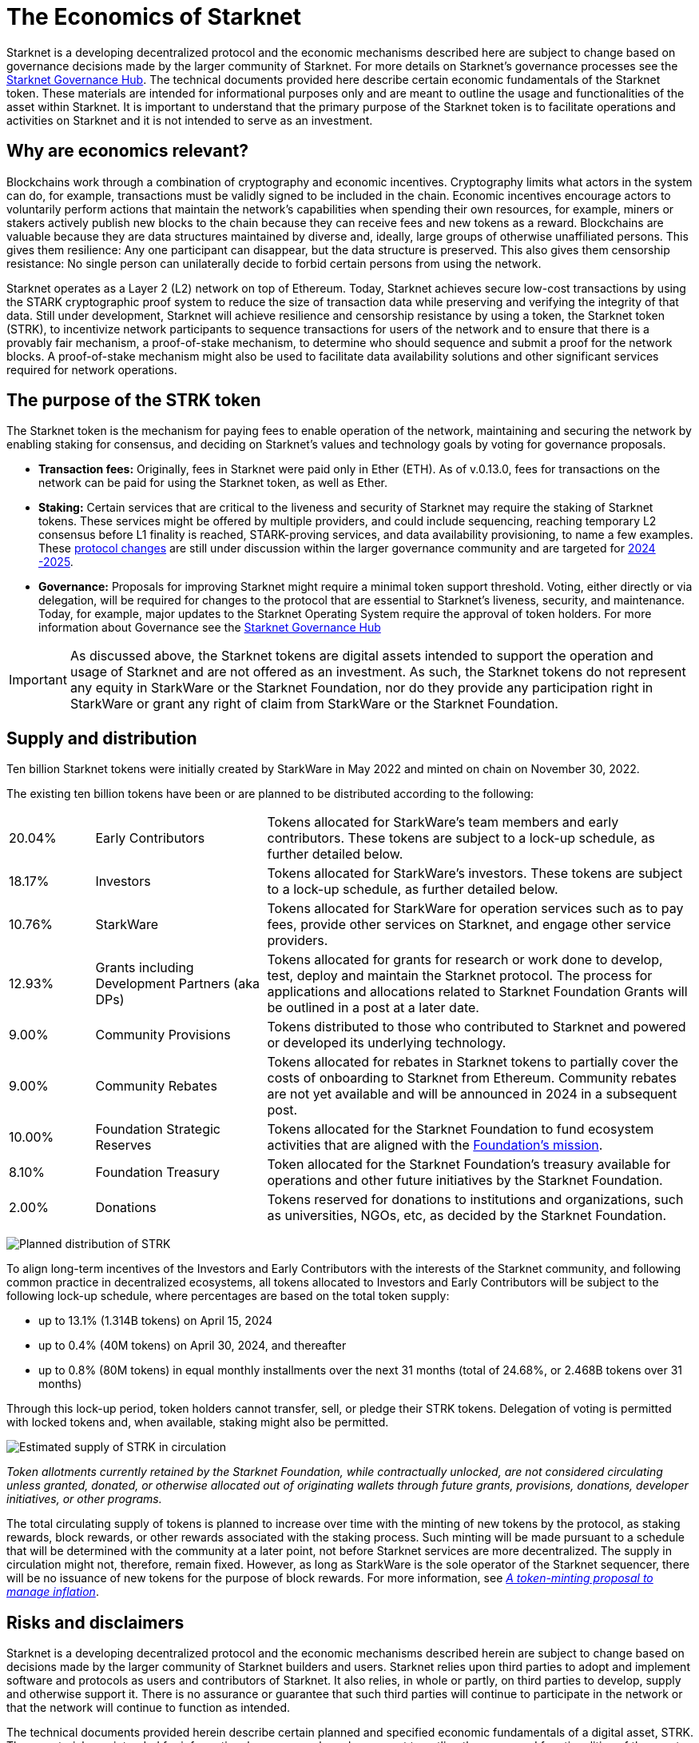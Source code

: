 [id="economics_of_starknet"]
= The Economics of Starknet

Starknet is a developing decentralized protocol and the economic mechanisms described here are subject to change based on governance decisions made by the larger community of Starknet. For more details on Starknet’s governance processes see the link:https://governance.starknet.io/[Starknet Governance Hub]. The technical documents provided here describe certain economic fundamentals of the Starknet token. These materials are intended for informational purposes only and are meant to outline the usage and functionalities of the asset within Starknet. It is important to understand that the primary purpose of the Starknet token is to facilitate operations and activities on Starknet and it is not intended to serve as an investment.


[#why_are_economics_relevant]
== Why are economics relevant?

Blockchains work through a combination of cryptography and economic incentives. Cryptography limits what actors in the system can do, for example, transactions must be validly signed to be included in the chain.  Economic incentives encourage actors to voluntarily perform actions that maintain the network’s capabilities when spending their own resources, for example, miners or stakers actively publish new blocks to the chain because they can receive fees and new tokens as a reward. Blockchains are valuable because they are data structures maintained by diverse and, ideally, large groups of otherwise unaffiliated persons. This gives them resilience: Any one participant can disappear, but the data structure is preserved. This also gives them censorship resistance: No single person can unilaterally decide to forbid certain persons from using the network. 

Starknet operates as a Layer 2 (L2) network on top of Ethereum. Today, Starknet achieves secure low-cost transactions by using the STARK cryptographic proof system to reduce the size of transaction data while preserving and verifying the integrity of that data. Still under development, Starknet will achieve resilience and censorship resistance by using a token, the Starknet token (STRK), to incentivize network participants to sequence transactions for users of the network and to ensure that there is a provably fair mechanism, a proof-of-stake mechanism, to determine who should sequence and submit a proof for the network blocks. A proof-of-stake mechanism might also be used to facilitate data availability solutions and other significant services required for network operations.

[#purpose_of_the_token]
== The purpose of the STRK token

The Starknet token is the mechanism for paying fees to enable operation of the network, maintaining and securing the network by enabling staking for consensus, and deciding on Starknet’s values and technology goals by voting for governance proposals.

* *Transaction fees:* Originally, fees in Starknet were paid only in Ether (ETH). As of v.0.13.0, fees for transactions on the network can be paid for using the Starknet token, as well as Ether.

* *Staking:* Certain services that are critical to the liveness and security of Starknet may require the staking of Starknet tokens. These services might be offered by multiple providers, and could include sequencing, reaching temporary L2 consensus before L1 finality is reached, STARK-proving services, and data availability provisioning, to name a few examples. These https://starkware.co/resource/starknet-decentralization-a-roadmap-in-broad-strokes/[protocol changes] are still under discussion within the larger governance community and are targeted for https://starkware.co/resource/starknet-decentralization-a-roadmap-in-broad-strokes/[2024 -2025].

* *Governance:* Proposals for improving Starknet might require a minimal token support threshold. Voting, either directly or via delegation, will be required for changes to the protocol that are essential to Starknet’s liveness, security, and maintenance. Today, for example, major updates to the Starknet Operating System require the approval of token holders.
For more information about Governance see the https://governance.starknet.io/[Starknet Governance Hub]

[IMPORTANT]
====
As discussed above, the Starknet tokens are digital assets intended to support the operation and usage of Starknet and are not offered as an investment. As such, the Starknet tokens do not represent any equity in StarkWare or the Starknet Foundation, nor do they provide any participation right in StarkWare or grant any right of claim from StarkWare or the Starknet Foundation.
====


[#supply_and_distribution]
== Supply and distribution

Ten billion Starknet tokens were initially created by StarkWare in May 2022 and minted on chain on November 30, 2022.

The existing ten billion tokens have been or are planned to be distributed according to the following:

[cols="1,2,5",]
|===
// |Percentage of total| Recipients | Details

|20.04% |Early Contributors |Tokens allocated for StarkWare’s team members and early contributors. These tokens are subject to a lock-up schedule, as further detailed below.
|18.17% |Investors |Tokens allocated for StarkWare’s investors. These tokens are subject to a lock-up schedule, as further detailed below.
|10.76% |StarkWare |Tokens allocated for StarkWare for operation services such as to pay fees, provide other services on Starknet, and engage other service providers.
|12.93% |Grants including Development Partners (aka DPs) |Tokens allocated for grants for research or work done to develop, test, deploy and maintain the Starknet protocol. The process for applications and allocations related to Starknet Foundation Grants will be outlined in a post at a later date.
|9.00% |Community Provisions |Tokens distributed to those who contributed to Starknet and powered or developed its underlying technology.
|9.00% |Community Rebates |Tokens allocated for rebates in Starknet tokens to partially cover the costs of onboarding to Starknet from Ethereum. Community rebates are not yet available and will be announced in 2024 in a subsequent post.
|10.00% |Foundation Strategic Reserves |Tokens allocated for the Starknet Foundation to fund ecosystem activities that are aligned with the https://www.starknet.io/en/content/introducing-the-starknet-foundation[Foundation’s mission].
|8.10% |Foundation Treasury |Token allocated for the Starknet Foundation’s treasury available for operations and other future initiatives by the Starknet Foundation.
|2.00% |Donations |Tokens reserved for donations to institutions and organizations, such as universities, NGOs, etc, as decided by the Starknet Foundation.
|===

image:planned_distribution_STRK.jpg[Planned distribution of STRK]

To align long-term incentives of the Investors and Early Contributors with the interests of the Starknet community, and following common practice in decentralized ecosystems, all tokens allocated to Investors and Early Contributors will be subject to the following lock-up schedule, where percentages are based on the total token supply:

* up to 13.1% (1.314B tokens) on April 15, 2024
* up to 0.4% (40M tokens) on April 30, 2024, and thereafter
* up to 0.8% (80M tokens) in equal monthly installments over the next 31 months (total of 24.68%, or 2.468B tokens over 31 months)

Through this lock-up period, token holders cannot transfer, sell, or pledge their STRK tokens. Delegation of voting is permitted with locked tokens and, when available, staking might also be permitted.

image:STRK_estimated_circulating_supply.jpg[Estimated supply of STRK in circulation]

====
_Token allotments currently retained by the Starknet Foundation, while contractually unlocked, are not considered circulating unless granted, donated, or otherwise allocated out of originating wallets through future grants, provisions, donations, developer initiatives, or other programs._
====

The total circulating supply of tokens is planned to increase over time with the minting of new tokens by the protocol, as staking rewards, block rewards, or other rewards associated with the staking process. Such minting will be made pursuant to a schedule that will be determined with the community at a later point, not before Starknet services are more decentralized. The supply in circulation might not, therefore, remain fixed. However, as long as StarkWare is the sole operator of the Starknet sequencer, there will be no issuance of new tokens for the purpose of block rewards. For more information, see link:https://starkware.co/resource/a-token-minting-proposal-to-manage-inflation/[_A token-minting proposal to manage inflation_].

[#risks_and_disclaimers]
== Risks and disclaimers

Starknet is a developing decentralized protocol and the economic mechanisms described herein are subject to change based on decisions made by the larger community of Starknet builders and users. Starknet relies upon third parties to adopt and implement software and protocols as users and contributors of Starknet. It also relies, in whole or partly, on third parties to develop, supply and otherwise support it. There is no assurance or guarantee that such third parties will continue to participate in the network or that the network will continue to function as intended.

The technical documents provided herein describe certain planned and specified economic fundamentals of a digital asset, STRK. These materials are intended for informational purposes only and are meant to outline the usage and functionalities of the asset within Starknet. It is important to understand that the primary purpose of STRK is to pay for fees, provide a mechanism for securing consensus, and allow for decentralized governance on Starknet; it is not intended to serve as an investment.

Starknet relies upon third parties to adopt and implement the software and protocols as users of Starknet. It also relies, in whole or partly, on third parties to develop, supply and otherwise support it. As a Layer 2 network over Ethereum, Starknet also relies upon third parties maintaining and operating the Ethereum network. There is no assurance or guarantee that those third parties will complete their work, properly carry out their obligations, and/or otherwise meet anyone’s needs.

STRK, as the native token of Starknet, may be subject to the risks of the Starknet network, including, without limitation, the following: (i) the technology associated with Starknet may not function as intended; (ii) the details of the Starknet token economics including the total supply and distribution schedule may be changed due to decisions made by the consensus of participants of the Starknet network; (iii) Starknet may fail to attract sufficient interest from key stakeholders or users; (iv) Starknet may not progress satisfactorily and Starknet tokens may not be useful or valuable; (v) Starknet may suffer from attacks by hackers or other individuals; and (vi) Starknet is comprised of open-source technologies that depend on a network of computers to run certain software programs to process transactions, and because of this model StarkWare and the Starknet Foundation have limited control over Starknet. 

Risks related to blockchain technology in general and Starknet in particular may impact the usefulness of Starknet, and, in turn, the utility or value of STRK. The software and hardware, technology and technical concepts and theories applicable to Starknet and STRK are still in an early development stage and unproven, there is no warranty that Starknet will achieve any specific level of functionality or success, nor that the underlying technology will be uninterrupted or error-free, and there is an inherent risk that the technology could contain weaknesses, vulnerabilities or bugs causing, potentially, the complete loss of any Starknet tokens held by Starknet users.

As with most commonly used public blockchains, STRK is accessed using a private key that corresponds to the address at which they are stored. If the private key, or the "seed" used to create the address and corresponding private key are lost or stolen, the tokens associated with that address might be unrecoverable and will be permanently lost. 

Public blockchain-based systems, including Starknet and the underlying Ethereum network, depend on independent verifiers, and therefore may be vulnerable to consensus attacks including, but not limited to, double-spend attacks, majority voting power attacks, race condition attacks, and censorship attacks. These attacks, if successful, could result in the permanent loss of STRK.

Starknet, STRK, and blockchain technology are nascent, and there may be additional risks not described above or that may be new or unanticipated. We recommend only using Starknet or holding STRK if you are familiar with the technology and aware of the risks.

This document and its contents are not, and should not be construed as, an offer to sell, or the solicitation of an offer to buy, any tokens, nor should it or any part of it form the basis or be relied on in connection with any contract or commitment whatsoever. This document is not advice of any kind, including legal, investment, financial, tax, or any other professional advice. Nothing in this document should be read or interpreted as a guarantee or promise of how the Starknet network or its STRK will develop, be utilized, or accrue value.

All information in this document is provided on an “as is” basis without any representation or warranty of any kind. This document only outlines current plans, which could change at the discretion of various parties, and the success of which will depend on many factors outside of Starknet Foundation’s control. Such future statements necessarily involve known and unknown risks, which may cause actual performance and results in future periods to differ materially from what we have described or implied in this document. StarkWare and the Starknet Foundation disclaim all warranties, express or implied, to the fullest extent permitted by law with respect to the functionality of the Starknet and STRK.



